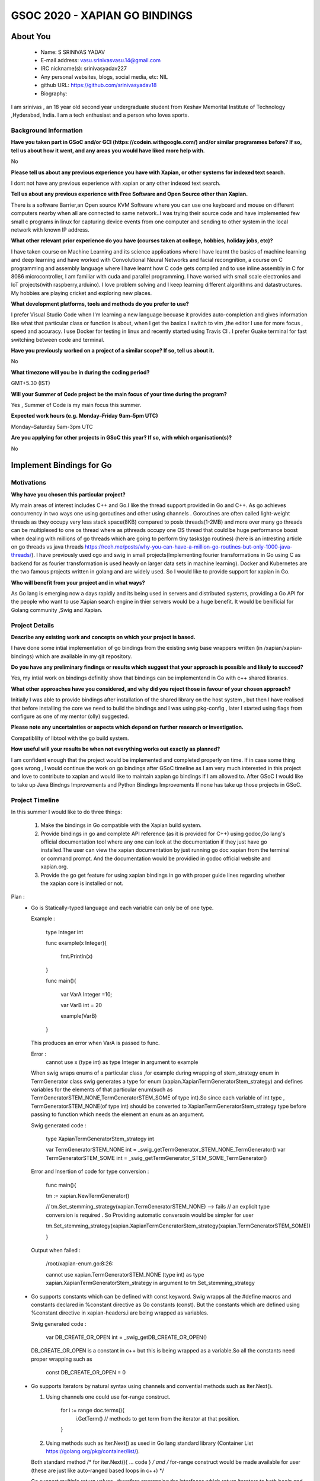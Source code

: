 .. This document is written in reStructuredText, a simple and unobstrusive
.. markup language.  For an introduction to reStructuredText see:
.. 
.. https://www.sphinx-doc.org/en/master/usage/restructuredtext/basics.html
.. 
.. Lines like this which start with `.. ` are comments which won't appear
.. in the generated output.
.. 
.. To apply for a GSoC project with Xapian, please fill in the template below.
.. Placeholder text for where you're expected to write something says "FILLME"
.. - search for this in the generated PDF to check you haven't missed anything.
.. 
.. See our GSoC Project Ideas List for some suggested project ideas:
.. https://trac.xapian.org/wiki/GSoCProjectIdeas
..
.. You are also most welcome to propose a project based on your own ideas.
.. 
.. From experience the best proposals are ones that are discussed with us and
.. improved in response to feedback.  You can share draft applications with
.. us by forking the git repository containing this file, filling in where
.. it says "FILLME", committing your changes and pushing them to your fork,
.. then opening a pull request to request us to review your draft proposal.
.. You can do this even before applications officially open.
.. 
.. IMPORTANT: Your application is only valid is you upload a PDF of your
.. proposal to the GSoC website at https://summerofcode.withgoogle.com/ - you
.. can generate a PDF of this proposal using "make pdf".  You can update the
.. PDF proposal right up to the deadline by just uploading a new file, so don't
.. leave it until the last minute to upload a version.  The deadline is
.. strictly enforced by Google, with no exceptions no matter how creative your
.. excuse.
.. 
.. If there is additional information which we haven't explicitly asked for
.. which you think is relevant, feel free to include it. For instance, since
.. work on Xapian often draws on academic research, it's important to cite
.. suitable references both to support any position you take (such as
.. 'algorithm X is considered to perform better than algorithm Y') and to show
.. which ideas underpin your project, and how you've had to develop them
.. further to make them practical for Xapian.
..
.. For academic research, it's helpful to include a URL if the paper is
.. freely available online (via an author's website or preprint server,
.. for instance). Not all Xapian contributors have free access to academic
.. publishers. You should still provide all the normal information used
.. when citing academic papers.
.. 
.. You're welcome to include diagrams or other images if you think they're
.. helpful - for how to do this see:
.. https://www.sphinx-doc.org/en/master/usage/restructuredtext/basics.html#images
.. 
.. Please take care to address all relevant questions - attention to detail
.. is important when working with computers!
.. 
.. If you have any questions, feel free to come and chat with us on IRC, or
.. send a mail to the mailing lists.  To answer a very common question, it's
.. the mentors who between them decide which proposals to accept - Google just
.. tell us HOW MANY we can accept (and they tell us that AFTER student
.. applications close).
.. 
.. Here are some useful resources if you want some tips on putting together a
.. good application:
.. 
.. "Writing a Proposal" from the GSoC Student Guide:
.. https://google.github.io/gsocguides/student/writing-a-proposal
.. 
.. "How to write a kick-ass proposal for Google Summer of Code":
.. https://teom.wordpress.com/2012/03/01/how-to-write-a-kick-ass-proposal-for-google-summer-of-code/

======================================
GSOC 2020 - XAPIAN GO BINDINGS
======================================

About You
=========

 * Name: S SRINIVAS YADAV

 * E-mail address: vasu.srinivasvasu.14@gmail.com

 * IRC nickname(s): srinivasyadav227

 * Any personal websites, blogs, social media, etc: NIL

 * github URL: https://github.com/srinivasyadav18

 * Biography:

.. Tell us a bit about yourself.

I am srinivas , an 18 year old second year undergraduate student from Keshav Memorital Institute of Technology ,Hyderabad, India.
I am a tech enthusiast and a person who loves sports.

Background Information
----------------------

.. The answers to these questions help us understand you better, so that we can
.. help ensure you have an appropriately scoped project and match you up with a
.. suitable mentor or mentors.  So please be honest - it's OK if you don't have
.. much experience, but it's a problem if we aren't aware of that and propose
.. an overly ambitious project.

**Have you taken part in GSoC and/or GCI (https://codein.withgoogle.com/) and/or
similar programmes before?  If so, tell us about how it went, and any areas you
would have liked more help with.**

No

**Please tell us about any previous experience you have with Xapian, or other
systems for indexed text search.**

I dont not have any previous experience with xapian or any other indexed text search.

**Tell us about any previous experience with Free Software and Open Source
other than Xapian.**

There is a software Barrier,an Open source KVM Software where you can use one keyboard and mouse 
on different computers nearby when all are connected to same network..I was trying their source code 
and have implemented few small c programs in linux for capturing device events from one computer and 
sending to other system in the local network with known IP address.

**What other relevant prior experience do you have (courses taken at college,
hobbies, holiday jobs, etc)?**

I have taken course on Machine Learning and its science applications where I have learnt the basics of machine learning 
and deep learning and have worked with Convolutional Neural Networks and facial recongnition,
a course on C programming and assembly language where I have learnt how C code gets compiled and 
to use inline assembly in C for 8086 microcontroller, I am familiar with cuda and parallel programming. 
I have worked with small scale electronics  and IoT projects(with raspberry,arduino).
I love problem solving and I keep learning different algorithms and datastructures.
My hobbies are playing cricket and exploring new places. 



**What development platforms, tools and methods do you prefer to use?**

I prefer Visual Studio Code when I'm learning a new language becuase it provides auto-completion and gives information like 
what that particular class or function is about, when I get the basics I switch 
to vim ,the editor I use for more focus , speed and accuracy. 
I use Docker for testing in linux and recently started using Travis CI . 
I prefer Guake terminal for fast switching between code and terminal.


**Have you previously worked on a project of a similar scope?  If so, tell us
about it.**

No 

**What timezone will you be in during the coding period?**

.. Please give at least the offset from GMT, but ideally also the timezone
.. name so we aren't surprised by any differences around daylight savings
.. time, which don't all line up in different parts of the world.

GMT+5.30 (IST) 

**Will your Summer of Code project be the main focus of your time during the
program?**

.. It need not be a problem to have other commitments during Summer of Code,
.. but if we don't know about them in advance we can't make sure you have
.. the support you need.

Yes , Summer of Code is my main focus this summer.

**Expected work hours (e.g. Monday–Friday 9am–5pm UTC)**

.. A common mistake is to think you can work a huge number of hours per week
.. for the entire duration of Summer of Code. If you try, you run the risk of
.. making yourself exhausted or ill, which may mean you are unable to keep
.. working right the way through. It's important to take good care of
.. yourself. Make sure you leave adequate time for other commitments, as well
.. as for eating, exercising, sleeping and socialising. Summer of Code
.. doesn't have to take over your life; it's better to think of it as you
.. would a job, leaving time to do other things.
..
.. If you have commitments for particular periods of Summer of Code, such as
.. exams or personal or family events, then please note in your timeline
.. (further down) when you'll be unable to work on your project. Providing
.. these are few, it is usually possible to get enough done across Summer of
.. Code to make for a worthwhile project.

Monday–Saturday 5am-3pm UTC 

**Are you applying for other projects in GSoC this year?  If so, with which
organisation(s)?**

.. We understand students sometimes want to apply to more than one org and
.. we don't have a problem with that, but it's helpful if we're aware of it
.. so that we know how many backup choices we might need.

No

Implement Bindings for Go
==========================

Motivations
-----------

**Why have you chosen this particular project?**

My main areas of interest includes C++ and Go.I like the thread support provided in  Go and C++.
As go achieves concurrency in two ways one using goroutines and other using channels . Goroutines are often called 
light-weight threads as they occupy very less stack space(8KB) compared to posix threads(1-2MB) and more over many go threads can be multiplexed
to one os thread where as pthreads occupy one OS thread that could be huge performance boost 
when dealing with millions of go threads which are going to perform tiny tasks(go routines) 
(here is an intresting article on go threads vs java threads https://rcoh.me/posts/why-you-can-have-a-million-go-routines-but-only-1000-java-threads/).
I have previously used cgo and swig in small projects(Implementing fourier transformations in Go using C as backend for as 
fourier transformation is used heavly on larger data sets in machine learning).
Docker and Kubernetes are the two famous projects written in golang and are widely used. So I would like to provide support for 
xapian in Go.

**Who will benefit from your project and in what ways?**

.. For example, think about the likely user-base, what they currently have to
.. do and how your project will improve things for them.

As Go lang is emerging now a days rapidly and its being used in servers and distributed systems,
providing a Go API for the people who want to use Xapian search engine in thier servers would be a huge benefit.
It would be benificial for Golang community ,Swig and Xapian. 

Project Details
---------------

.. Please go into plenty of detail in this section.

**Describe any existing work and concepts on which your project is based.**

I have done some intial implementation of go bindings from the existing swig base wrappers written (in /xapian/xapian-bindings)
which are available in my git repository.


**Do you have any preliminary findings or results which suggest that your
approach is possible and likely to succeed?**

Yes, my intial work on bindings definitly show that bindings can be implementend in Go with c++ shared libraries.

**What other approaches have you considered, and why did you reject those in
favour of your chosen approach?**

Initially I was able to provide bindings after installation of the shared library on the host system
, but then I have realised that before installing the core we need to build the bindings and I was using 
pkg-config , later I started using flags from configure as one of my mentor (olly) suggested.

**Please note any uncertainties or aspects which depend on further research or
investigation.**

Compatiblilty of libtool with the go build system.

**How useful will your results be when not everything works out exactly as
planned?**

I am confident enough that the project would be implemented and completed properly on time.
If in case some thing goes wrong , I would continue the work on go bindings after GSoC timeline as I am very much 
interested in this project and love to contribute to xapian and would like to maintain xapian go bindings if I am allowed to.
After GSoC I would like to take up Java Bindngs Improvements and Python Bindings Improvements If none has take up those projects in 
GSoC. 


Project Timeline
----------------

.. We want you to think about the order you will work on your project, and
.. how long you think each part will take.  The parts should be AT MOST a
.. week long, or else you won't be able to realistically judge how long
.. they might take.  Even a week is too long really.  Try to break larger
.. tasks down into sub-tasks.
.. 
.. The timeline helps both you and us to know what you should do next, and how
.. on track you are.  Your plan certainly isn't set in stone - as you work on
.. your project, it may become clear that it is better to work on aspects in a
.. different order, or you may some things take longer than expected, and the
.. scope of the project may need to be adjusted.  If you think that's the
.. case during the project, it's better to talk to us about it sooner rather
.. than later.
.. 
.. You should strive to break your project down into a series of stages each of
.. which is in turn divided into the implementation, testing, and documenting of
.. a part of your project. What we're ideally looking for is for each stage to
.. be completed and merged in turn, so that it can be included in a future
.. release of Xapian. Even if you don't manage to achieve everything you
.. planned to, the stages you do complete are more likely to be useful if
.. you've structured your project that way. It also allows us to reliably
.. determine your progress, and should be more satisfying for you - you'll be
.. able to see that you've achieved something useful much sooner!
.. 
.. Look at the dates in the timeline:
.. https://summerofcode.withgoogle.com/how-it-works/
.. 
.. There are about 3 weeks of "community bonding" after accepted students are
.. announced.  During this time you should aim to complete any further research
.. or other issues which need to be done before you can start coding, and to
.. continue to get familiar with the code you'll be working on.  Your mentors
.. are there to help you with this.  We realise that many students have classes
.. and/or exams in this time, so we certainly aren't expecting full time work
.. on your project, but you should aim to complete preliminary work such that
.. you can actually start coding at the start of the coding period.
.. 
.. The coding period is broken into three blocks of about 4 weeks each, with
.. an evaluation after each block.  The evaluations are to help keep you on
.. track, and consist of brief evaluation forms sent to GSoC by both the
.. student and the mentor, and a chance to explicitly review how your project
.. is going with Xapian mentors.
.. 
.. If you will have other commitments during the project time (for example,
.. any university classes or exams, vacations, etc), make sure you include them
.. in your project timeline.
In this summer I would like to do three things:

    1.  Make the bindings in Go compatible with the Xapian build system.

    2.  Provide bindings in go and complete API reference (as it is provided for C++)
        using godoc,Go lang's official documentation tool where any one can look at the 
        documentation if they just have go installed.The user can view the xapian 
        documentation by just running go doc xapian from the terminal or command prompt.
        And the documentation would be providied in godoc official website 
        and xapian.org.

    3.  Provide the go get feature for using xapian bindings in go with 
        proper guide lines regarding whether the xapian core is installed
        or not.

Plan :
      * Go is Statically-typed language and each variable can only be of one type.
        
        Example :
        
            type Integer int

            func example(x Integer){

              fmt.Println(x)

            }

            func main(){

              var VarA Integer =10;

              var VarB int = 20

              example(VarB)

            } 

        This produces an error when  VarA is passed to func.

        Error :
            cannot use x (type int) as type Integer in argument to example

        When swig wraps enums of a particular class ,for example during wrapping of stem_strategy enum in TermGenerator class swig generates a type for enum (xapian.XapianTermGeneratorStem_strategy) and defines variables for the  elements of that particular enum(such as TermGeneratorSTEM_NONE,TermGeneratorSTEM_SOME of type int).So since each variable of int type , TermGeneratorSTEM_NONE(of type int) should be converted to XapianTermGeneratorStem_strategy type before passing to function which needs the element an enum as an argument.
            
            
        Swig generated code :

            type XapianTermGeneratorStem_strategy int

            var TermGeneratorSTEM_NONE int = _swig_getTermGenerator_STEM_NONE_TermGenerator()
            var TermGeneratorSTEM_SOME int = _swig_getTermGenerator_STEM_SOME_TermGenerator()

        Error and Insertion of code for type conversion : 

            func main(){

            tm := xapian.NewTermGenerator()

            // tm.Set_stemming_strategy(xapian.TermGeneratorSTEM_NONE) --> fails
            // an explicit type conversion is required . So Providing automatic conversoin would be simpler for user

            tm.Set_stemming_strategy(xapian.XapianTermGeneratorStem_strategy(xapian.TermGeneratorSTEM_SOME))

            }
 
        Output when failed :
            
            /root/xapian-enum.go:8:26:
      
            cannot use xapian.TermGeneratorSTEM_NONE (type int) as type xapian.XapianTermGeneratorStem_strategy in argument to tm.Set_stemming_strategy

      * Go supports constants which can be defined with const keyword.
        Swig wrapps all the #define macros and constants declared in %constant directive as Go constants (const).
        But the constants which are defined using %constant directive in xapian-headers.i are being wrapped as variables.

        Swig generated code :

            var DB_CREATE_OR_OPEN int = _swig_getDB_CREATE_OR_OPEN()
        
        DB_CREATE_OR_OPEN is a constant in c++ but this is being wrapped as a variable.So all the constants need proper wrapping such as 
            
            const DB_CREATE_OR_OPEN = 0
         
      * Go supports Iterators by natural syntax using channels and convential methods such as Iter.Next().
        
        1. Using channels one could use for-range construct.

            for i := range doc.terms(){
              i.GetTerm() // methods to get term from the iterator at that position.
            
            }
            
        2. Using methods such as Iter.Next() as used in Go lang standard library (Container List https://golang.org/pkg/container/list/).
         
        Both standard method /* for iter.Next(){ ... code } */ and /* for-range construct would be made available for user
        (these are just like auto-ranged based loops in c++) */
         
        Go support multiple return values , therefore rewrapping the interfaces which return iterators to both 
        begin and end iterators in one function call as below.
        /* begin,end := doc.Terms() */ 

        Code for Iterator : 


          %rename (Wrapped_Document) Document;

          %insert(go_wrapper) %{
      
          //rewrapping the Document interface currently adding only extra method Terms() to show how term iterator can be 

          //used with go for-range construct

          type Document struct {

                Obj Wrapped_Document

           }

           func (d *Document) Terms()<-chan TermItertor {

           ch := make(chan string)

           begin := d.Obj.Termlist_begin()
                        
           end := d.Obj.Termlist_end()

           go func() {

             for !begin.Equals(end) {

               ch <- begin

               begin.Next()

             }

             close(ch)

           }()

           return ch
           }

          %}

              
            Usage : 
            

            for term := range myDoc.Terms() {

                fmt.Println(term.Get_term())

            }

            

      * Go supports errors as return values . A language like c++ have try catch block Go has three similar constructs for dealing
        with exceptions, they are panic defer and recover.A Panic is similar to an exception which can occur an runtime exception.
        C++ exceptions can be handled in go from swig wrappers as shown below.
        Which ever class function throws an exception in c++ , the wrapped function in Go returns the error as value.
        Providing error in same pattern as provided in standard libraries of Go lang.
        Example Os package error handling - https://golang.org/pkg/os/
        /*

         
        Code for exceptions (DatabaseOpeningError): 


            %exception {
     
            try {

            $action;

            } catch (Xapian::DatabaseOpeningError & e){

              //calls the panic in go

              _swig_gopanic(e.get_error_string());

            }
            catch (std::exception & e){

              _swig_gopanic(e.what());
   
            }

            }

            //Rewrapping of NewDatabase function to add a return value for error.

            %rename (Wrapped_Database) Database;

            %go_import("fmt")

            %insert (go_wrapper) %{

                type Database struct {

                        Obj Wrapped_Database

                }

                func NewDatabase(a ...interface{}) (db Database,err error){

                        defer catch(&err)

                        db.Obj = NewWrapped_Database(a...)

                        return

                }

                func catch(err *error){

                        if r := recover(); r != nil {

                        *err = fmt.Errorf("error %v",r)

                        }

                }

            %}

        Usage : 

            db, err := xp.NewDatabase("/no_database")

            if err != nil {

              fmt.Println(err)

              os.Exit(2)

            }

        OUTPUT:

          error No such file or directory

          exit status 2


      * Go does not support constructors but this can be done with an extra helper function that takes slice of interfaces
        which swig does by default during the wrapping, but little extra code need to be added for constructors and
        functions when overloaded as they take slice of interfaces in ellipse syntax.
        interface{} in golang means any type. Slice of interfaces mean collection of interfaces(resizable array).
        Go supports variable number of arguments of different type to functions as func myfun(a ...interface{}) which is used during 
        constructor and function overloading.The word rewrapping is used often a lot, this means wrapping the swig generated object inside a go struct with additional methods and for cutomisation to provide more Natural Go API as described in SWIG Go Documentation.This is one of key features SWIG provides for cutomising and adding additional code.         

      * Go has its own documentation tool for generating documentation for the go code . Providing documentation for the classes each week
        that I work on particular week.
        Most of the classes require rewrapping to provide a simple interface as SWIG generated 
        interfaces is not that simple to use.
      
      * Go has its own test package for testing the packages which would be put in Makefile.
        (https://golang.org/pkg/testing/)

      * In month April :
        
        * Understand the exceptions in other bindings which are auto-generated.

        * Understand go build system deeper and work on it if it can be integrated with libtool or 
          possibly prepare a plan to create a new separate build system with only auto tools.
      
        * Next Two weeks - Understand Xapian implementation of existing bindings and Xapian classes more.
          (Im not quite familiar with classes related to latlong, MatchSpy, KeyMaker).

Community Bonding Period :

      * Implement the build system properly for bindings in go using the existing wrapper(for linux) and review it with the mentors.
      
      * Understand Xapian bindings for other implemented languages.

First Month : 
  June 1st-6th  :
      * Support Iterators (Position, Posting, Term, Value).

      * Wrapping c++ constants as natural Go constants.
      
      * Change all the function names which are to be exported to PascalCase.(1 day)

        (Go uses Pascal Case when exporting functions from a package and camelCase for unexported functions.)
      
      * Rewrapping of the wrapped interface generated by SWIG by defining a struct that includes the swig-wrapped object
        and adding necessory go code using %insert(go_wrapper) in go.i swig interface file.(4 days)

      * Document the iterators interface using godoc and reStructuredText file.(1 day)
  
  June 8th-13th :
      * Rewrap the Database class for providing errors(as return values) to the functions that throw errors.(3 days)
      
      * Rewrap the Document class for rewrapped iterator interfaces.(2 days)
      
      * Document both the classes.(1 day)
  June 15th-20th :
      * Rewrap the QueryParser , Query class for enums type conversions and provide return error for the methods for corresponding
        functions which throw exception in c++.(2 days)

      * Adding additional code for constructors and overloaded functions becuase of rewrapping, rewrap the functions which return iterators in Go idomatic way.(2 days)
      
      * Document these classes.(2 days)   
  June 22nd-27th :
      * Support EsetIterator , MsetIterator classes by rewrapping the swig generated interfaces and adding additional go code 
        for iteration.(2 days)
      
      * Document EsetIterator,MsetIterator,ESet,MSet,RSet classes using godoc and reStructuredText.(2 days)
      
      * Providing tests for classes so far implemented with go test package and edit Makefile for adding new tests.(2 days)
   
  June 29th :
      * Phase 1 Evaluation.

Second Month :
  June 29th - July 4th :
      * Rewrap the Enquire class and all the overloaded functions,constructors(2 days) and
        functions which return the iterators to the interface which will be provided in go  
        with multiple return values at once(two iterators).(2 days)
      
      * Document Enquire class and provide small code examples (2 days).
  July 6th-11th :
      * Rewrap the Stem class and Writable Database class and provide errors as return values for the functions which throw.(3 days)
      
      * Code for constructors and overloaded functions becuase of rewrapping.(2 days)
      
      * Document both the classes.(1 day)
  July 13th-18th :
      * Rewrap the TermGenerator class and provide the type conversions for enum.(3 days)
      
      * Code for constructors and overloaded functions becuase of rewrapping.(2 days)

      * Document the TermGenerator class.(1 day)
  July 20th-25th:
      * Support Range Processors and Field Processors.(2 days)
      
      * Document both the Classes and demonstrate the usage of derived classes.(2 days)
      
      * Review the work done so far and fix the bugs if any.(1 day)
      
      * Provide tests far classes implementend so far with go test(package) and edit the Makefile for adding new tests. (1 day)
  July 27th:
      * Phase 2 Evaluation.

Third Month : 
  August 3rd-8th :
      * Support for Exapand Decider, all the derived classes of Exapand Decider are 
        embedded inside another interface provided by swig.(4 days)
        In go lang inheritence is achieved by embeddeding one interface in another.
      
      * Document for usage of Exapand Decider and its derived classes.(2 days)
  August 10th-15th :
      * Since erros are values and they would be returned to the respective function so far,
        now code fore generating exceptions automatically.(3 days)
      
      * Provide the standard examples in docs (simple index, simple search).(3 days)
  August 17th-22nd :
      * Implementation of go get feature.(3 days)
      
      * Providing tests for classes implementend so far with go test(package) and edit the Makefile for adding new tests 
        and provide tests for go get.(3 days)
  August 24th-31st : Final Week.
      * Evaluation Week and submission.

Stretch Goals:
      * If time permits support for Stem Implementation , Stopper class , Weight class.
      
      * Provide benchmarking tests in Go (with help of go test package).
      
      * Research on Providing bindings in Rust.
      
Project Deliverable:

      * A well documented Xapian bindings in Go with automated tests, examples and go get command
        for installation of bindings in Go. 

Previous Discussion of your Project
-----------------------------------

.. If you have discussed your project on our mailing lists please provide a
.. link to the discussion in the list archives.  If you've discussed it on
.. IRC, please say so (and the IRC handle you used if not the one given
.. above).
..
.. One of the things we've discovered sets apart many of the best applications
.. is that the students in question have discussed the project with us before
.. submitting their proposal.

So far we have discussed mainly about the build system of xapian for bindings in go.
And a feature, go get to install xapian-bindings.I have made a PR (https://github.com/xapian/xapian/pull/292) where one of my mentor (olly)
suggested for somechanges and I have done most of it.

Licensing of your contributions to Xapian
-----------------------------------------

**Do you agree to dual-license all your contributions to Xapian under the GNU
GPL version 2 and all later versions, and the MIT/X licence?**

For the avoidance of doubt this includes all contributions to our wiki, mailing
lists and documentation, including anything you write in your project's wiki
pages.

.. For more details, including the rationale for this with respect to code,
.. please see the "License grant" section of our developer guide:
.. https://xapian-developer-guide.readthedocs.io/en/latest/contributing/contributing-changes.html#license-grant

Yes, I agree.

Use of Existing Code
--------------------

**If you already know about existing code you plan to incorporate or libraries
you plan to use, please give details.**

.. Code reuse is often a desirable thing, but we need to have a clear
.. provenance for the code in our repository, and to ensure any dependencies
.. don't have conflicting licenses.  So if you plan to use or end up using code
.. which you didn't write yourself as part of the project, it is very important
.. to clearly identify that code (and keep existing licensing and copyright
.. details intact), and to check with the mentors that it is OK to use.

I am using the existing xapian-headers.i and xapian-head.i from xapian.

References :

    Iterator Pattern used in Golang Standard library - https://golang.org/pkg/container/list/

    Iterator Pattern (for-range) - http://www.golangpatterns.info/object-oriented/iterators

    Iterator using channels - https://github.com/srinivasyadav18/xapian-gsoc-plan/blob/master/channel.go#L35

    Errors in Golang - https://blog.golang.org/error-handling-and-go

    Swig Support for Golang - http://www.swig.org/Doc4.0/Go.html

    Swig Insertion of Additional Go code into wrapper - http://www.swig.org/Doc4.0/Go.html#Go_adding_additional_code

    Cgo documentation - https://golang.org/cmd/cgo/

    Go Testing package - https://golang.org/pkg/testing/

    Go doc tool - https://blog.golang.org/godoc
    

